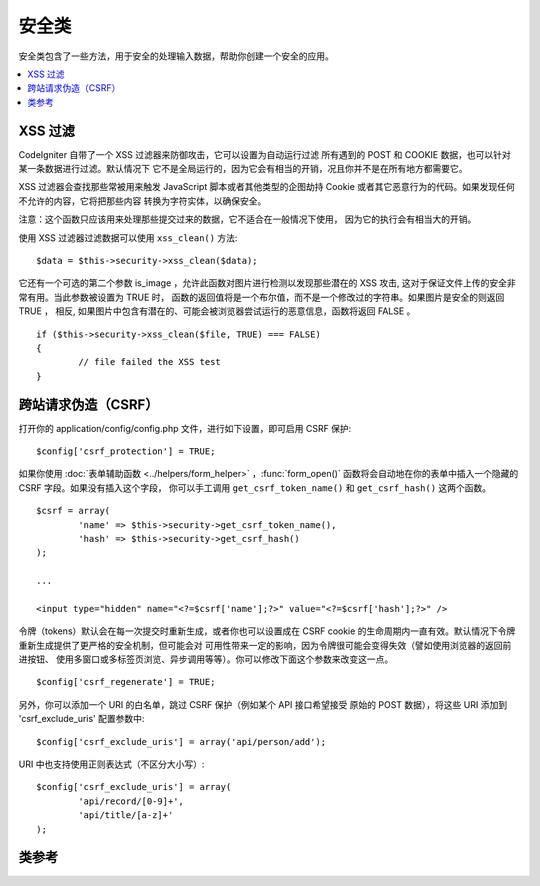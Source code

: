 ##############
安全类
##############

安全类包含了一些方法，用于安全的处理输入数据，帮助你创建一个安全的应用。

.. contents::
  :local:

.. raw:: html

  <div class="custom-index container"></div>

*************
XSS 过滤
*************

CodeIgniter 自带了一个 XSS 过滤器来防御攻击，它可以设置为自动运行过滤
所有遇到的 POST 和 COOKIE 数据，也可以针对某一条数据进行过滤。默认情况下
它不是全局运行的，因为它会有相当的开销，况且你并不是在所有地方都需要它。

XSS 过滤器会查找那些常被用来触发 JavaScript 脚本或者其他类型的企图劫持
Cookie 或者其它恶意行为的代码。如果发现任何不允许的内容，它将把那些内容
转换为字符实体，以确保安全。

注意：这个函数只应该用来处理那些提交过来的数据，它不适合在一般情况下使用，
因为它的执行会有相当大的开销。

使用 XSS 过滤器过滤数据可以使用 ``xss_clean()`` 方法::

	$data = $this->security->xss_clean($data);

它还有一个可选的第二个参数 is_image ，允许此函数对图片进行检测以发现那些潜在的
XSS 攻击, 这对于保证文件上传的安全非常有用。当此参数被设置为 TRUE 时，
函数的返回值将是一个布尔值，而不是一个修改过的字符串。如果图片是安全的则返回 TRUE ，
相反, 如果图片中包含有潜在的、可能会被浏览器尝试运行的恶意信息，函数将返回 FALSE 。

::

	if ($this->security->xss_clean($file, TRUE) === FALSE)
	{
		// file failed the XSS test
	}

*********************************
跨站请求伪造（CSRF）
*********************************

打开你的 application/config/config.php 文件，进行如下设置，即可启用 CSRF 保护::

	$config['csrf_protection'] = TRUE;

如果你使用 :doc:`表单辅助函数 <../helpers/form_helper>` ，:func:`form_open()`
函数将会自动地在你的表单中插入一个隐藏的 CSRF 字段。如果没有插入这个字段，
你可以手工调用 ``get_csrf_token_name()`` 和 ``get_csrf_hash()`` 这两个函数。

::

	$csrf = array(
		'name' => $this->security->get_csrf_token_name(),
		'hash' => $this->security->get_csrf_hash()
	);

	...

	<input type="hidden" name="<?=$csrf['name'];?>" value="<?=$csrf['hash'];?>" />

令牌（tokens）默认会在每一次提交时重新生成，或者你也可以设置成在 CSRF cookie 
的生命周期内一直有效。默认情况下令牌重新生成提供了更严格的安全机制，但可能会对
可用性带来一定的影响，因为令牌很可能会变得失效（譬如使用浏览器的返回前进按钮、
使用多窗口或多标签页浏览、异步调用等等）。你可以修改下面这个参数来改变这一点。

::

	$config['csrf_regenerate'] = TRUE;

另外，你可以添加一个 URI 的白名单，跳过 CSRF 保护（例如某个 API 接口希望接受
原始的 POST 数据），将这些 URI 添加到 'csrf_exclude_uris' 配置参数中::

	$config['csrf_exclude_uris'] = array('api/person/add');

URI 中也支持使用正则表达式（不区分大小写）::

	$config['csrf_exclude_uris'] = array(
		'api/record/[0-9]+',
		'api/title/[a-z]+'
	);

***************
类参考
***************

.. php:class:: CI_Security

	.. php:method:: xss_clean($str[, $is_image = FALSE])

		:param	mixed	$str: Input string or an array of strings
		:returns:	XSS-clean data
		:rtype:	mixed

		尝试移除输入数据中的 XSS 代码，并返回过滤后的数据。
		如果第二个参数设置为 TRUE ，将检查图片中是否含有恶意数据，是的话返回 TRUE ，否则返回 FALSE 。

	.. php:method:: sanitize_filename($str[, $relative_path = FALSE])

		:param	string	$str: File name/path
		:param	bool	$relative_path: Whether to preserve any directories in the file path
		:returns:	Sanitized file name/path
		:rtype:	string

		尝试对文件名进行净化，防止目录遍历尝试以及其他的安全威胁，当文件名作为用户输入的参数时格外有用。
		::

			$filename = $this->security->sanitize_filename($this->input->post('filename'));

		如果允许用户提交相对路径，譬如 *file/in/some/approved/folder.txt* ，你可以将第二个参数 ``$relative_path`` 设置为 TRUE 。
		::

			$filename = $this->security->sanitize_filename($this->input->post('filename'), TRUE);

	.. php:method:: get_csrf_token_name()

		:returns:	CSRF token name
		:rtype:	string

		返回 CSRF 的令牌名（token name），也就是 ``$config['csrf_token_name']`` 的值。

	.. php:method:: get_csrf_hash()

		:returns:	CSRF hash
		:rtype:	string

		返回 CSRF 哈希值（hash value），在和 ``get_csrf_token_name()`` 函数一起使用时很有用，用于生成表单里的 CSRF 字段
		以及发送有效的 AJAX POST 请求。

	.. php:method:: entity_decode($str[, $charset = NULL])

		:param	string	$str: Input string
		:param	string	$charset: Character set of the input string
		:returns:	Entity-decoded string
		:rtype:	string

		该方法和 ENT_COMPAT 模式下的 PHP 原生函数 ``html_entity_decode()`` 差不多，只是它除此之外，还会检测不以分号结尾的 
		HTML 实体，因为有些浏览器允许这样。

		如果没有设置 ``$charset`` 参数，则使用你配置的 ``$config['charset']`` 参数作为编码格式。

	.. php:method:: get_random_bytes($length)

		:param	int	$length: Output length
		:returns:	A binary stream of random bytes or FALSE on failure
		:rtype:	string

		这是一种生成随机字符串的简易方法，该方法通过按顺序调用 ``mcrypt_create_iv()``， ``/dev/urandom``
		和 ``openssl_random_pseudo_bytes()`` 这三个函数，只要有一个函数是可用的，都可以返回随机字符串。

		用于生成 CSRF 和 XSS 的令牌。

		.. note:: 输出并不能保证绝对安全，只是尽量做到更安全。